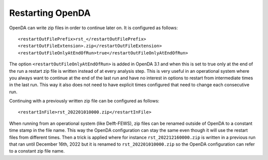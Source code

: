 =================
Restarting OpenDA
=================

OpenDA can write zip files in order to continue later on.
It is configured as follows::

    <restartOutFilePrefix>rst_</restartOutFilePrefix>
    <restartOutFileExtension>.zip</restartOutFileExtension>
    <restartOutFileOnlyAtEndOfRun>true</restartOutFileOnlyAtEndOfRun>
	
The option ``<restartOutFileOnlyAtEndOfRun>`` is added in OpenDA 3.1 and when this is set to true only at the end of the run a restart zip file is written instead of at every analysis step. This is very useful in an operational system where you always want to continue at the end of the last run and have no interest in options to restart from intermediate times in the last run. This way it also does not need to have explicit times configured that need to change each consecutive run.

Continuing with a previously written zip file can be configured as follows::

    <restartInFile>rst_202201010000.zip</restartInFile>

When running from an operational system (like Delft-FEWS), zip files can be renamed outside of OpenDA to a constant time stamp in the file name. This way the OpenDA configuration can stay the same even though it will use the restart files from different times. Then a trick is applied where for instance ``rst_202212160000.zip`` is written in a previous run that ran until December 16th, 2022 but it is renamed to ``rst_202201010000.zip`` so the OpenDA configuration can refer to a constant zip file name. 
